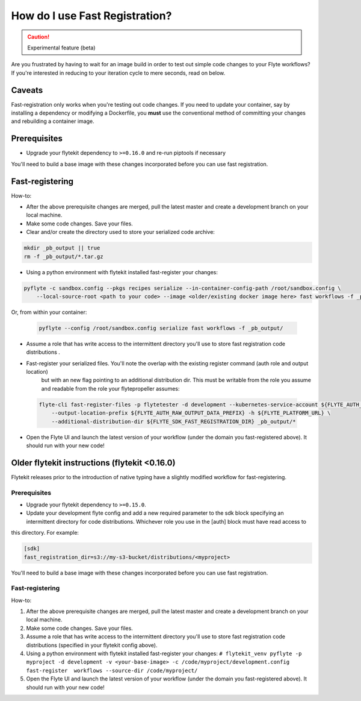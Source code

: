 .. _fast_registration:

********************************
How do I use Fast Registration?
********************************

.. caution:: Experimental feature (beta)

Are you frustrated by having to wait for an image build in order to test out simple code changes to your Flyte workflows? If you're interested in reducing to your iteration cycle to mere seconds, read on below.

Caveats
=======

Fast-registration only works when you're testing out code changes. If you need to update your container, say by installing a dependency or modifying a Dockerfile, you **must** use the conventional method of committing your changes and rebuilding a container image.

Prerequisites
=============

* Upgrade your flytekit dependency to ``>=0.16.0`` and re-run piptools if necessary


You'll need to build a base image with these changes incorporated before you can use fast registration.


Fast-registering
================

How-to:

* After the above prerequisite changes are merged, pull the latest master and create a development branch on your local machine.
* Make some code changes. Save your files.
* Clear and/or create the directory used to store your serialized code archive:

.. code-block:: text 

   mkdir _pb_output || true
   rm -f _pb_output/*.tar.gz 

* Using a python environment with flytekit installed fast-register your changes:

.. code-block:: python 

   pyflyte -c sandbox.config --pkgs recipes serialize --in-container-config-path /root/sandbox.config \
       --local-source-root <path to your code> --image <older/existing docker image here> fast workflows -f _pb_output/
 

Or, from within your container:

 .. code-block:: python 

    pyflyte --config /root/sandbox.config serialize fast workflows -f _pb_output/ 

* Assume a role that has write access to the intermittent directory you'll use to store fast registration code distributions .
* Fast-register your serialized files. You'll note the overlap with the existing register command (auth role and output location)
   but with an new flag pointing to an additional distribution dir. This must be writable from the role you assume and readable from
   the role your flytepropeller assumes:

 .. code-block:: python 

    flyte-cli fast-register-files -p flytetester -d development --kubernetes-service-account ${FLYTE_AUTH_KUBERNETES_SERVICE_ACCOUNT} \
        --output-location-prefix ${FLYTE_AUTH_RAW_OUTPUT_DATA_PREFIX} -h ${FLYTE_PLATFORM_URL} \
        --additional-distribution-dir ${FLYTE_SDK_FAST_REGISTRATION_DIR} _pb_output/*
 

* Open the Flyte UI and launch the latest version of your workflow (under the domain you fast-registered above). It should run with your new code!


.. deprecated:: The following section is deprecated

Older flytekit instructions (flytekit <0.16.0)
==============================================

Flytekit releases prior to the introduction of native typing have a slightly modified workflow for fast-registering.

Prerequisites
#############

* Upgrade your flytekit dependency to ``>=0.15.0``.

* Update your development flyte config and add a new required parameter to the sdk block specifying an intermittent directory for code distributions. Whichever role you use in the [auth] block must have read access to
this directory. For example:

.. code-block:: text

   [sdk]
   fast_registration_dir=s3://my-s3-bucket/distributions/<myproject>

You'll need to build a base image with these changes incorporated before you can use fast registration.

Fast-registering
################

How-to:

#. After the above prerequisite changes are merged, pull the latest master and create a development branch on your local machine.
#. Make some code changes. Save your files.
#. Assume a role that has write access to the intermittent directory you'll use to store fast registration code distributions (specified in your flytekit config above).
#. Using a python environment with flytekit installed fast-register your changes: ``# flytekit_venv pyflyte -p myproject -d development -v <your-base-image> -c /code/myproject/development.config fast-register  workflows --source-dir /code/myproject/``
#. Open the Flyte UI and launch the latest version of your workflow (under the domain you fast-registered above). It should run with your new code!

